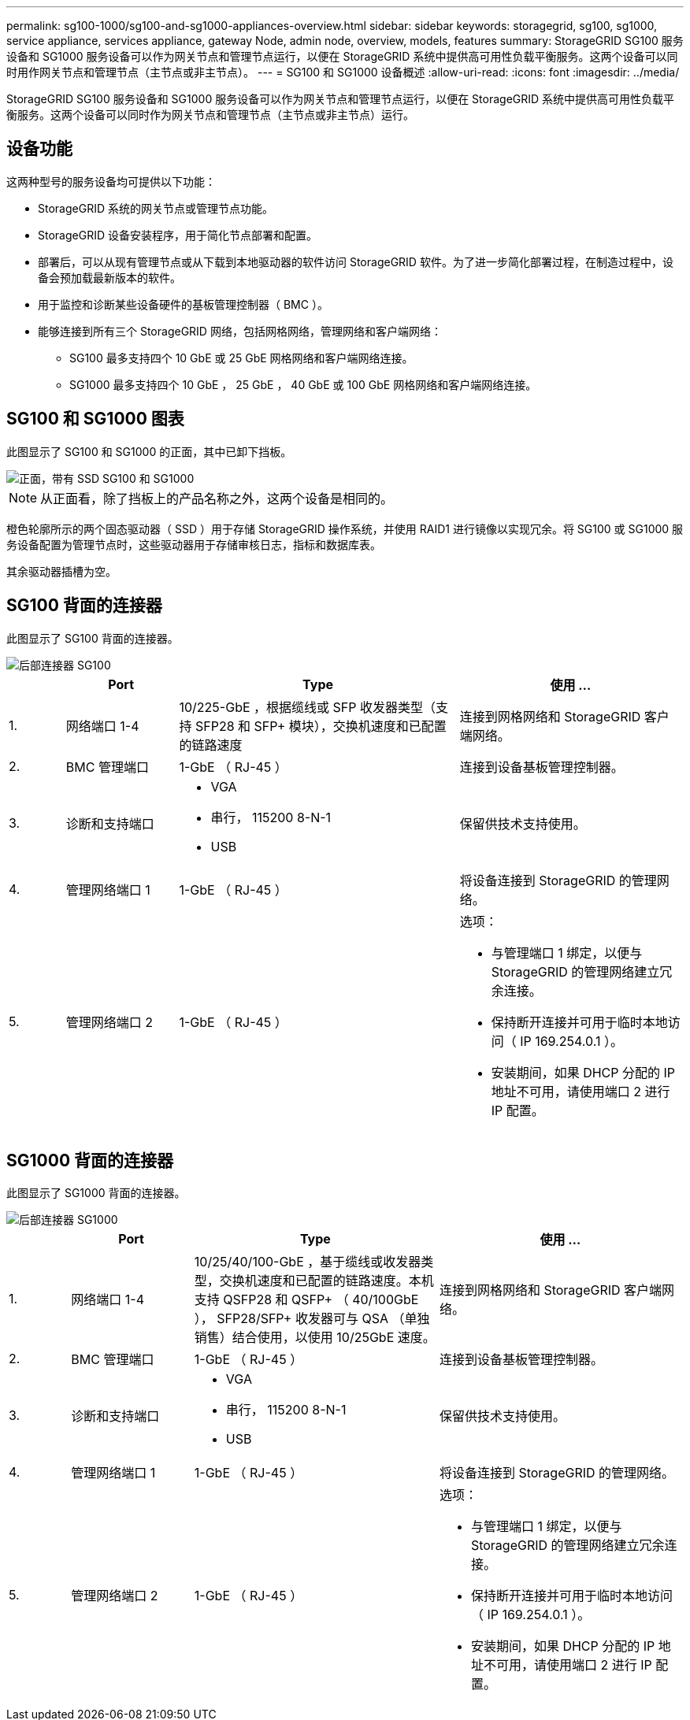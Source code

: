 ---
permalink: sg100-1000/sg100-and-sg1000-appliances-overview.html 
sidebar: sidebar 
keywords: storagegrid, sg100, sg1000, service appliance, services appliance, gateway Node, admin node, overview, models, features 
summary: StorageGRID SG100 服务设备和 SG1000 服务设备可以作为网关节点和管理节点运行，以便在 StorageGRID 系统中提供高可用性负载平衡服务。这两个设备可以同时用作网关节点和管理节点（主节点或非主节点）。 
---
= SG100 和 SG1000 设备概述
:allow-uri-read: 
:icons: font
:imagesdir: ../media/


[role="lead"]
StorageGRID SG100 服务设备和 SG1000 服务设备可以作为网关节点和管理节点运行，以便在 StorageGRID 系统中提供高可用性负载平衡服务。这两个设备可以同时作为网关节点和管理节点（主节点或非主节点）运行。



== 设备功能

这两种型号的服务设备均可提供以下功能：

* StorageGRID 系统的网关节点或管理节点功能。
* StorageGRID 设备安装程序，用于简化节点部署和配置。
* 部署后，可以从现有管理节点或从下载到本地驱动器的软件访问 StorageGRID 软件。为了进一步简化部署过程，在制造过程中，设备会预加载最新版本的软件。
* 用于监控和诊断某些设备硬件的基板管理控制器（ BMC ）。
* 能够连接到所有三个 StorageGRID 网络，包括网格网络，管理网络和客户端网络：
+
** SG100 最多支持四个 10 GbE 或 25 GbE 网格网络和客户端网络连接。
** SG1000 最多支持四个 10 GbE ， 25 GbE ， 40 GbE 或 100 GbE 网格网络和客户端网络连接。






== SG100 和 SG1000 图表

此图显示了 SG100 和 SG1000 的正面，其中已卸下挡板。

image::../media/sg1000_front_with_ssds.png[正面，带有 SSD SG100 和 SG1000]


NOTE: 从正面看，除了挡板上的产品名称之外，这两个设备是相同的。

橙色轮廓所示的两个固态驱动器（ SSD ）用于存储 StorageGRID 操作系统，并使用 RAID1 进行镜像以实现冗余。将 SG100 或 SG1000 服务设备配置为管理节点时，这些驱动器用于存储审核日志，指标和数据库表。

其余驱动器插槽为空。



== SG100 背面的连接器

此图显示了 SG100 背面的连接器。

image::../media/sg100_rear_connectors.png[后部连接器 SG100]

[cols="1a,2a,5a,4a"]
|===
|  | Port | Type | 使用 ... 


 a| 
1.
 a| 
网络端口 1-4
 a| 
10/225-GbE ，根据缆线或 SFP 收发器类型（支持 SFP28 和 SFP+ 模块），交换机速度和已配置的链路速度
 a| 
连接到网格网络和 StorageGRID 客户端网络。



 a| 
2.
 a| 
BMC 管理端口
 a| 
1-GbE （ RJ-45 ）
 a| 
连接到设备基板管理控制器。



 a| 
3.
 a| 
诊断和支持端口
 a| 
* VGA
* 串行， 115200 8-N-1
* USB

 a| 
保留供技术支持使用。



 a| 
4.
 a| 
管理网络端口 1
 a| 
1-GbE （ RJ-45 ）
 a| 
将设备连接到 StorageGRID 的管理网络。



 a| 
5.
 a| 
管理网络端口 2
 a| 
1-GbE （ RJ-45 ）
 a| 
选项：

* 与管理端口 1 绑定，以便与 StorageGRID 的管理网络建立冗余连接。
* 保持断开连接并可用于临时本地访问（ IP 169.254.0.1 ）。
* 安装期间，如果 DHCP 分配的 IP 地址不可用，请使用端口 2 进行 IP 配置。


|===


== SG1000 背面的连接器

此图显示了 SG1000 背面的连接器。

image::../media/sg1000_rear_connectors.png[后部连接器 SG1000]

[cols="1a,2a,4a,4a"]
|===
|  | Port | Type | 使用 ... 


 a| 
1.
 a| 
网络端口 1-4
 a| 
10/25/40/100-GbE ，基于缆线或收发器类型，交换机速度和已配置的链路速度。本机支持 QSFP28 和 QSFP+ （ 40/100GbE ）， SFP28/SFP+ 收发器可与 QSA （单独销售）结合使用，以使用 10/25GbE 速度。
 a| 
连接到网格网络和 StorageGRID 客户端网络。



 a| 
2.
 a| 
BMC 管理端口
 a| 
1-GbE （ RJ-45 ）
 a| 
连接到设备基板管理控制器。



 a| 
3.
 a| 
诊断和支持端口
 a| 
* VGA
* 串行， 115200 8-N-1
* USB

 a| 
保留供技术支持使用。



 a| 
4.
 a| 
管理网络端口 1
 a| 
1-GbE （ RJ-45 ）
 a| 
将设备连接到 StorageGRID 的管理网络。



 a| 
5.
 a| 
管理网络端口 2
 a| 
1-GbE （ RJ-45 ）
 a| 
选项：

* 与管理端口 1 绑定，以便与 StorageGRID 的管理网络建立冗余连接。
* 保持断开连接并可用于临时本地访问（ IP 169.254.0.1 ）。
* 安装期间，如果 DHCP 分配的 IP 地址不可用，请使用端口 2 进行 IP 配置。


|===